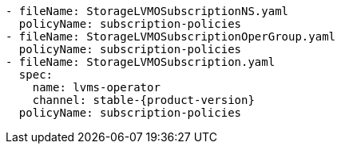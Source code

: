 :_mod-docs-content-type: SNIPPET
[source,yaml,subs="attributes+"]
----
- fileName: StorageLVMOSubscriptionNS.yaml
  policyName: subscription-policies
- fileName: StorageLVMOSubscriptionOperGroup.yaml
  policyName: subscription-policies
- fileName: StorageLVMOSubscription.yaml
  spec:
    name: lvms-operator
    channel: stable-{product-version}
  policyName: subscription-policies
----
